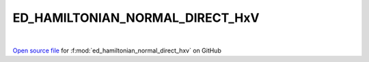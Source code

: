 ED_HAMILTONIAN_NORMAL_DIRECT_HxV
=====================================
 
.. raw:: html
   :file:  ../graphs/ed_hamiltonian_normal_direct_hxv.html
 
|
 
`Open source file <https://github.com/EDIpack/EDIpack2.0/tree/parse_umatrix/src/singlesite/ED_NORMAL/ED_HAMILTONIAN_NORMAL_DIRECT_HxV.f90>`_ for :f:mod:`ed_hamiltonian_normal_direct_hxv` on GitHub
 
